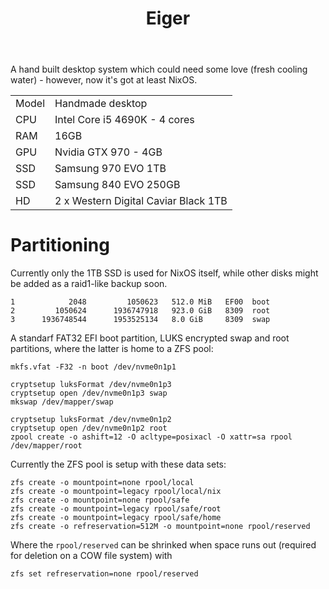 #+TITLE: Eiger

A hand built desktop system which could need some love (fresh cooling water) -
however, now it's got at least NixOS.

| Model | Handmade desktop                      |
| CPU   | Intel Core i5 4690K - 4 cores         |
| RAM   | 16GB                                  |
| GPU   | Nvidia GTX 970 - 4GB                  |
| SSD   | Samsung 970 EVO 1TB                   |
| SSD   | Samsung 840 EVO 250GB                 |
| HD    | 2 x Western Digital Caviar Black 1TB  |

* Partitioning

Currently only the 1TB SSD is used for NixOS itself, while other disks might be
added as a raid1-like backup soon.

#+begin_src
   1            2048         1050623   512.0 MiB   EF00  boot
   2         1050624      1936747918   923.0 GiB   8309  root
   3      1936748544      1953525134   8.0 GiB     8309  swap
#+end_src

A standarf FAT32 EFI boot partition, LUKS encrypted swap and root partitions,
where the latter is home to a ZFS pool:

#+begin_src
mkfs.vfat -F32 -n boot /dev/nvme0n1p1

cryptsetup luksFormat /dev/nvme0n1p3
cryptsetup open /dev/nvme0n1p3 swap
mkswap /dev/mapper/swap

cryptsetup luksFormat /dev/nvme0n1p2
cryptsetup open /dev/nvme0n1p2 root
zpool create -o ashift=12 -O acltype=posixacl -O xattr=sa rpool /dev/mapper/root
#+end_src

Currently the ZFS pool is setup with these data sets:

#+begin_src
zfs create -o mountpoint=none rpool/local
zfs create -o mountpoint=legacy rpool/local/nix
zfs create -o mountpoint=none rpool/safe
zfs create -o mountpoint=legacy rpool/safe/root
zfs create -o mountpoint=legacy rpool/safe/home
zfs create -o refreservation=512M -o mountpoint=none rpool/reserved
#+end_src

Where the =rpool/reserved= can be shrinked when space runs out (required for deletion on a COW file system) with

#+begin_src
zfs set refreservation=none rpool/reserved
#+end_src
